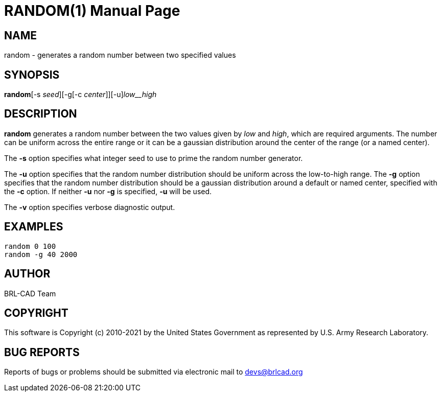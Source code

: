 = RANDOM(1)
BRL-CAD Team
:doctype: manpage
:man manual: BRL-CAD
:man source: BRL-CAD
:page-layout: base

== NAME

random - generates a random number between two specified values

== SYNOPSIS

*random*[-s _seed_][-g[-c _center_]][-u][-v]_low__high_

== DESCRIPTION

[cmd]*random* generates a random number between the two values given by [rep]_low_ and [rep]_high_, which are required arguments. The number can be uniform across the entire range or it can be a gaussian distribution around the center of the range (or a named center).

The [opt]*-s* option specifies what integer seed to use to prime the random number generator. 

The [opt]*-u* option specifies that the random number distribution should be uniform across the low-to-high range. The [opt]*-g* option specifies that the random number distribution should be a gaussian distribution around a default or named center, specified with the [opt]*-c* option. If neither [opt]*-u* nor [opt]*-g* is specified, [opt]*-u* will be used. 

The [opt]*-v* option specifies verbose diagnostic output.

== EXAMPLES

....

random 0 100
random -g 40 2000
....

== AUTHOR

BRL-CAD Team

== COPYRIGHT

This software is Copyright (c) 2010-2021 by the United States Government as represented by U.S. Army Research Laboratory.

== BUG REPORTS

Reports of bugs or problems should be submitted via electronic mail to mailto:devs@brlcad.org[]